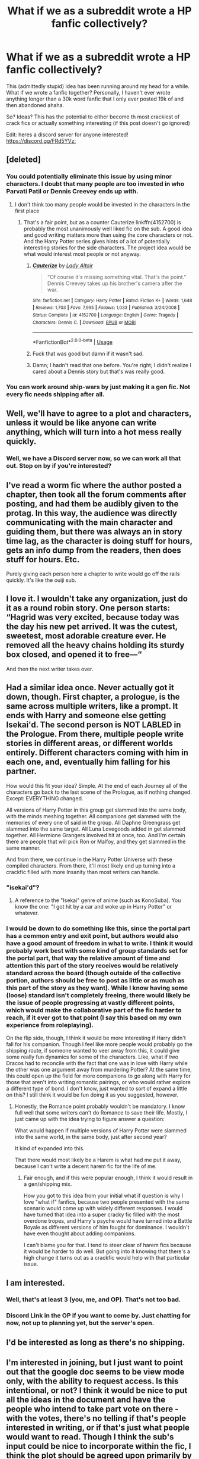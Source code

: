 #+TITLE: What if we as a subreddit wrote a HP fanfic collectively?

* What if we as a subreddit wrote a HP fanfic collectively?
:PROPERTIES:
:Author: browtfiwasboredokai
:Score: 27
:DateUnix: 1586303140.0
:DateShort: 2020-Apr-08
:FlairText: Discussion
:END:
This (admittedly stupid) idea has been running around my head for a while. What if we wrote a fanfic together? Personally, I haven't ever wrote anything longer than a 30k word fanfic that I only ever posted 19k of and then abandoned ahaha.

So? Ideas? This has the potential to either become th most crackiest of crack fics or actually something interesting (if this post doesn't go ignored)

Edit: heres a discord server for anyone interested! [[https://discord.gg/FRd5YVz:]]


** [deleted]
:PROPERTIES:
:Score: 27
:DateUnix: 1586305431.0
:DateShort: 2020-Apr-08
:END:

*** You could potentially eliminate this issue by using minor characters. I doubt that many people are too invested in who Parvati Patil or Dennis Creevey ends up with.
:PROPERTIES:
:Author: tipsytops2
:Score: 10
:DateUnix: 1586308650.0
:DateShort: 2020-Apr-08
:END:

**** I don't think too many people would be invested in the characters In the first place
:PROPERTIES:
:Author: ilikesmokingmid
:Score: 7
:DateUnix: 1586316431.0
:DateShort: 2020-Apr-08
:END:

***** That's a fair point, but as a counter Cauterize linkffn(4152700) is probably the most unanimously well liked fic on the sub. A good idea and good writing matters more than using the core characters or not. And the Harry Potter series gives hints of a lot of potentially interesting stories for the side characters. The project idea would be what would interest most people or not anyway.
:PROPERTIES:
:Author: tipsytops2
:Score: 9
:DateUnix: 1586318003.0
:DateShort: 2020-Apr-08
:END:

****** [[https://www.fanfiction.net/s/4152700/1/][*/Cauterize/*]] by [[https://www.fanfiction.net/u/24216/Lady-Altair][/Lady Altair/]]

#+begin_quote
  "Of course it's missing something vital. That's the point." Dennis Creevey takes up his brother's camera after the war.
#+end_quote

^{/Site/:} ^{fanfiction.net} ^{*|*} ^{/Category/:} ^{Harry} ^{Potter} ^{*|*} ^{/Rated/:} ^{Fiction} ^{K+} ^{*|*} ^{/Words/:} ^{1,648} ^{*|*} ^{/Reviews/:} ^{1,703} ^{*|*} ^{/Favs/:} ^{7,995} ^{*|*} ^{/Follows/:} ^{1,033} ^{*|*} ^{/Published/:} ^{3/24/2008} ^{*|*} ^{/Status/:} ^{Complete} ^{*|*} ^{/id/:} ^{4152700} ^{*|*} ^{/Language/:} ^{English} ^{*|*} ^{/Genre/:} ^{Tragedy} ^{*|*} ^{/Characters/:} ^{Dennis} ^{C.} ^{*|*} ^{/Download/:} ^{[[http://www.ff2ebook.com/old/ffn-bot/index.php?id=4152700&source=ff&filetype=epub][EPUB]]} ^{or} ^{[[http://www.ff2ebook.com/old/ffn-bot/index.php?id=4152700&source=ff&filetype=mobi][MOBI]]}

--------------

*FanfictionBot*^{2.0.0-beta} | [[https://github.com/tusing/reddit-ffn-bot/wiki/Usage][Usage]]
:PROPERTIES:
:Author: FanfictionBot
:Score: 7
:DateUnix: 1586318010.0
:DateShort: 2020-Apr-08
:END:


****** Fuck that was good but damn if it wasn't sad.
:PROPERTIES:
:Author: AsimovtheCat
:Score: 6
:DateUnix: 1586325947.0
:DateShort: 2020-Apr-08
:END:


****** Damn; I hadn't read that one before. You're right; I didn't realize I cared about a Dennis story but that's was really good.
:PROPERTIES:
:Author: leeclevel
:Score: 3
:DateUnix: 1586359708.0
:DateShort: 2020-Apr-08
:END:


*** You can work around ship-wars by just making it a gen fic. Not every fic needs shipping after all.
:PROPERTIES:
:Author: StarOfTheSouth
:Score: 6
:DateUnix: 1586333757.0
:DateShort: 2020-Apr-08
:END:


** Well, we'll have to agree to a plot and characters, unless it would be like anyone can write anything, which will turn into a hot mess really quickly.
:PROPERTIES:
:Author: Feathertail11
:Score: 7
:DateUnix: 1586304041.0
:DateShort: 2020-Apr-08
:END:

*** Well, we have a Discord server now, so we can work all that out. Stop on by if you're interested?
:PROPERTIES:
:Author: StarOfTheSouth
:Score: 2
:DateUnix: 1586402748.0
:DateShort: 2020-Apr-09
:END:


** I've read a worm fic where the author posted a chapter, then took all the forum comments after posting, and had them be audibly given to the protag. In this way, the audience was directly communicating with the main character and guiding them, but there was always an in story time lag, as the character is doing stuff for hours, gets an info dump from the readers, then does stuff for hours. Etc.

Purely giving each person here a chapter to write would go off the rails quickly. It's like the ouiji sub.
:PROPERTIES:
:Score: 7
:DateUnix: 1586304547.0
:DateShort: 2020-Apr-08
:END:


** I love it. I wouldn't take any organization, just do it as a round robin story. One person starts: “Hagrid was very excited, because today was the day his new pet arrived. It was the cutest, sweetest, most adorable creature ever. He removed all the heavy chains holding its sturdy box closed, and opened it to free---“

And then the next writer takes over.
:PROPERTIES:
:Author: MTheLoud
:Score: 6
:DateUnix: 1586315154.0
:DateShort: 2020-Apr-08
:END:


** Had a similar idea once. Never actually got it down, though. First chapter, a prologue, is the same across multiple writers, like a prompt. It ends with Harry and someone else getting Isekai'd. The second person is NOT LABLED in the Prologue. From there, multiple people write stories in different areas, or different worlds entirely. Different characters coming with him in each one, and, eventually him falling for his partner.

How would this fit your idea? Simple. At the end of each Journey all of the characters go back to the last scene of the Prologue, as if nothing changed. Except: EVERYTHING changed.

All versions of Harry Potter in this group get slammed into the same body, with the minds meshing together. All companions get slammed with the memories of every one of said in the group. All Daphne Greengrass get slammed into the same target. All Luna Lovegoods added in get slammed together. All Hermione Grangers involved hit at once, too. And I'm certain there are people that will pick Ron or Malfoy, and they get slammed in the same manner.

And from there, we continue in the Harry Potter Universe with these compiled characters. From there, it'll most likely end up turning into a crackfic filled with more Insanity than most writers can handle.
:PROPERTIES:
:Author: LSMediator
:Score: 10
:DateUnix: 1586304096.0
:DateShort: 2020-Apr-08
:END:

*** "isekai'd"?
:PROPERTIES:
:Author: blackpixie394
:Score: 5
:DateUnix: 1586312788.0
:DateShort: 2020-Apr-08
:END:

**** A reference to the "Isekai" genre of anime (such as KonoSuba). You know the one: "I got hit by a car and woke up in Harry Potter" or whatever.
:PROPERTIES:
:Author: StarOfTheSouth
:Score: 6
:DateUnix: 1586315760.0
:DateShort: 2020-Apr-08
:END:


*** I would be down to do something like this, since the portal part has a common entry and exit point, but authors would also have a good amount of freedom in what to write. I think it would probably work best with some kind of group standards set for the portal part, that way the relative amount of time and attention this part of the story receives would be relatively standard across the board (though outside of the collective portion, authors should be free to post as little or as much as this part of the story as they want). While I know having some (loose) standard isn't completely freeing, there would likely be the issue of people progressing at vastly different points, which would make the collaborative part of the fic harder to reach, if it ever got to that point (I say this based on my own experience from roleplaying).

On the flip side, though, I think it would be more interesting if Harry didn't fall for his companion. Though I feel like more people would probably go the shipping route, if someone wanted to veer away from this, it could give some really fun dynamics for some of the characters. Like, what if two Dracos had to reconcile with the fact that one was in love with Harry while the other was one argument away from murdering Potter? At the same time, this could open up the field for more companions to go along with Harry for those that aren't into writing romantic pairings, or who would rather explore a different type of bond. I don't know, just wanted to sort of expand a little on this? I still think it would be fun doing it as you suggested, however.
:PROPERTIES:
:Author: tragicHoratio
:Score: 5
:DateUnix: 1586322122.0
:DateShort: 2020-Apr-08
:END:

**** Honestly, the Romance point probably wouldn't be mandatory. I know full well that some writers can't do Romance to save their life. Mostly, I just came up with the idea trying to figure answer a question:

What would happen if multiple versions of Harry Potter were slammed into the same world, in the same body, just after second year?

It kind of expanded into this.

That there would most likely be a Harem is what had me put it away, because I can't write a decent harem fic for the life of me.
:PROPERTIES:
:Author: LSMediator
:Score: 4
:DateUnix: 1586339353.0
:DateShort: 2020-Apr-08
:END:

***** Fair enough, and if this were popular enough, I think it would result in a gen/shipping mix.

How you got to this idea from your initial what if question is why I love "what if" fanfics, because two people presented with the same scenario would come up with widely different responses. I would have turned that idea into a super cracky fic filled with the most overdone tropes, and Harry's psyche would have turned into a Battle Royale as different versions of him fought for dominance. I wouldn't have even thought about adding companions.

I can't blame you for that. I tend to steer clear of harem fics because it would be harder to do well. But going into it knowing that there's a high change it turns out as a crackfic would help with that particular issue.
:PROPERTIES:
:Author: tragicHoratio
:Score: 2
:DateUnix: 1586355497.0
:DateShort: 2020-Apr-08
:END:


** I am interested.
:PROPERTIES:
:Author: h6story
:Score: 3
:DateUnix: 1586340197.0
:DateShort: 2020-Apr-08
:END:

*** Well, that's at least 3 (you, me, and OP). That's not too bad.
:PROPERTIES:
:Author: StarOfTheSouth
:Score: 2
:DateUnix: 1586342150.0
:DateShort: 2020-Apr-08
:END:


*** Discord Link in the OP if you want to come by. Just chatting for now, not up to planning yet, but the server's open.
:PROPERTIES:
:Author: StarOfTheSouth
:Score: 2
:DateUnix: 1586402695.0
:DateShort: 2020-Apr-09
:END:


** I'd be interested as long as there's no shipping.
:PROPERTIES:
:Author: nefrmt
:Score: 3
:DateUnix: 1586354531.0
:DateShort: 2020-Apr-08
:END:


** I'm interested in joining, but I just want to point out that the google doc seems to be view mode only, with the ability to request access. Is this intentional, or not? I think it would be nice to put all the ideas in the document and have the people who intend to take part vote on there - with the votes, there's no telling if that's people interested in writing, or if that's just what people would want to read. Though I think the sub's input could be nice to incorporate within the fic, I think the plot should be agreed upon primarily by the writers, that way people are writing something that they would enjoy.

That said, this isn't a plot idea, but I do think that it could be a lot of fun to have the sub request a specific trope/item/character/theme be incorporated in the story? Like, if the CYOA idea is most popular, maybe the trope could vote on what the initial choices would be. Or if the ship war fic was more popular, maybe the sub could vote on what characters should be excluded?

That way, the writers themselves agree on the plot, but the sub can still have influence if they aren't writing?
:PROPERTIES:
:Author: tragicHoratio
:Score: 3
:DateUnix: 1586372122.0
:DateShort: 2020-Apr-08
:END:

*** That could be a good idea! Also idk how to change the request acess thing, I'll look into it. Also yeah, tbh this was a spodriatic type of post- I had the idea but I have no idea/skills needed to direct the idea, I guess.
:PROPERTIES:
:Author: browtfiwasboredokai
:Score: 2
:DateUnix: 1586387064.0
:DateShort: 2020-Apr-09
:END:

**** Well, I sent my entrance request. And I'm willing to host a Discord server if you want easier communication between writers.

This sounds like a fun idea, and I'm looking forward to seeing where it goes.
:PROPERTIES:
:Author: StarOfTheSouth
:Score: 2
:DateUnix: 1586388233.0
:DateShort: 2020-Apr-09
:END:

***** Thanks! And yes, I've just accepted your request and I (think) that I've manged to change the settings!
:PROPERTIES:
:Author: browtfiwasboredokai
:Score: 2
:DateUnix: 1586388466.0
:DateShort: 2020-Apr-09
:END:

****** Yeah, that was me, thanks. So, want me to set up that server and then DM you the link, or do you think we'll be fine without one?
:PROPERTIES:
:Author: StarOfTheSouth
:Score: 2
:DateUnix: 1586388535.0
:DateShort: 2020-Apr-09
:END:

******* I think it would be best if we had one, since most people seem to communicate via discord and it would be easier to bounce ideas back and forth. I'm just downloading discord rn
:PROPERTIES:
:Author: browtfiwasboredokai
:Score: 2
:DateUnix: 1586388649.0
:DateShort: 2020-Apr-09
:END:

******** Awesome, I'll DM you a link in just a second then. I don't mind being the general manager of it, as I have some experience with all the permissions, roles, etc that run in the background of the server.
:PROPERTIES:
:Author: StarOfTheSouth
:Score: 2
:DateUnix: 1586388737.0
:DateShort: 2020-Apr-09
:END:


** Definitely going to join in when this takes off. Could be interesting if everyone got assigned a chapter, then tried to link it into some loose plot? Give every user a word limit, and a small chapter description and you could probably get an okay(ish) crackfic, or perhaps even something serious if those involved decide to properly cooperate and create a fic.
:PROPERTIES:
:Author: degeneracyuwu
:Score: 3
:DateUnix: 1586389623.0
:DateShort: 2020-Apr-09
:END:

*** Discord Link in the OP if you want to wander by and help out. Not even up to official planning stage yet, just trading around some tropes and cliches.
:PROPERTIES:
:Author: StarOfTheSouth
:Score: 2
:DateUnix: 1586402658.0
:DateShort: 2020-Apr-09
:END:


** How exactly would that work? Even ignoring the issues this brings up, what would we do? Share a Discord Link and some Google Docs?

I'd be down for it I guess, I have some ideas about HP fics I want to write. If it takes off message me, it sounds fun.
:PROPERTIES:
:Author: StarOfTheSouth
:Score: 2
:DateUnix: 1586315684.0
:DateShort: 2020-Apr-08
:END:

*** I guess?? Idk I'm not the best at organising things. I was thinking either

A) a shared document along with a platform to communicate ideas and decide on ultimatums

B) just a shared Google doc that everyone has l access to, resulting in the most crackiest fic the world is to see
:PROPERTIES:
:Author: browtfiwasboredokai
:Score: 2
:DateUnix: 1586315938.0
:DateShort: 2020-Apr-08
:END:

**** I'm actually part of a not-dissimilar project. Me and nine other writers are doing a chat-fic for My Hero Academia. A Discord Server for easy real time communication, and a series of shared docs to write in, and it's all easy.

I mean, it's total crack, but it's meant to be. I could help organise it if this takes off, as I have some experience with colab work.
:PROPERTIES:
:Author: StarOfTheSouth
:Score: 2
:DateUnix: 1586316035.0
:DateShort: 2020-Apr-08
:END:


** This may be a plug. But I have created an NSFW discord where the members vote on what happens next.

My wife writes it and then puts up a poll. We prefer if the audience makes suggestions do what goes on the poll
:PROPERTIES:
:Author: Langtang
:Score: 2
:DateUnix: 1586338179.0
:DateShort: 2020-Apr-08
:END:
